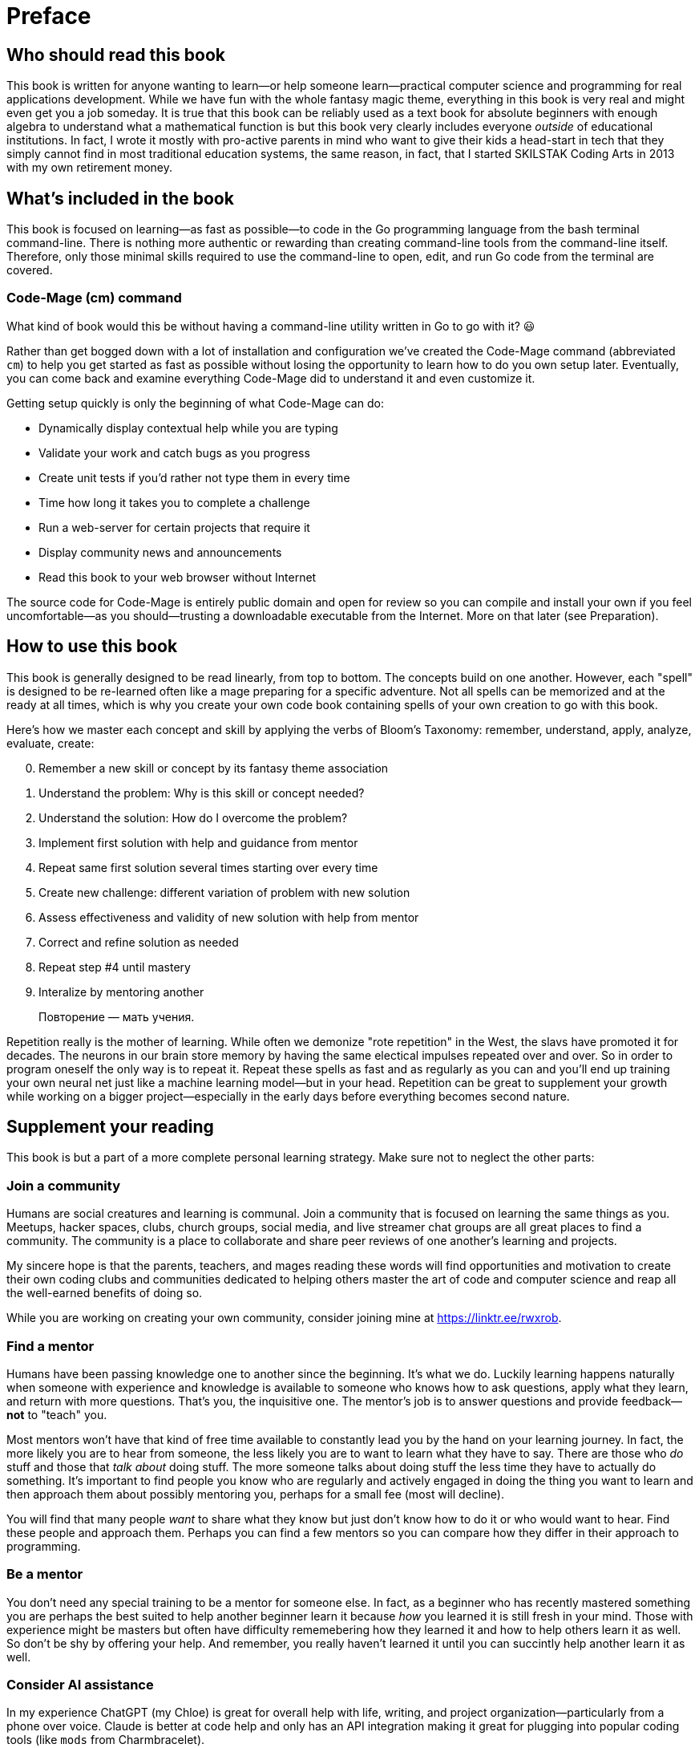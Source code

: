 :compat-mode:
[preface]
= Preface

== Who should read this book

This book is written for anyone wanting to learn—or help someone learn—practical computer science and programming for real applications development. While we have fun with the whole fantasy magic theme, everything in this book is very real and might even get you a job someday. It is true that this book can be reliably used as a text book for absolute beginners with enough algebra to understand what a mathematical function is but this book very clearly includes everyone _outside_ of educational institutions. In fact, I wrote it mostly with pro-active parents in mind who want to give their kids a head-start in tech that they simply cannot find in most traditional education systems, the same reason, in fact, that I started SKILSTAK Coding Arts in 2013 with my own retirement money.

== What's included in the book

This book is focused on learning—as fast as possible—to code in the Go programming language from the bash terminal command-line. There is nothing more authentic or rewarding than creating command-line tools from the command-line itself. Therefore, only those minimal skills required to use the command-line to open, edit, and run Go code from the terminal are covered.

=== Code-Mage (cm) command

What kind of book would this be without having a command-line utility written in Go to go with it? 😃

Rather than get bogged down with a lot of installation and configuration we've created the Code-Mage command (abbreviated `cm`) to help you get started as fast as possible without losing the opportunity to learn how to do you own setup later. Eventually, you can come back and examine everything Code-Mage did to understand it and even customize it.

Getting setup quickly is only the beginning of what Code-Mage can do:

- Dynamically display contextual help while you are typing
- Validate your work and catch bugs as you progress
- Create unit tests if you'd rather not type them in every time
- Time how long it takes you to complete a challenge
- Run a web-server for certain projects that require it
- Display community news and announcements
- Read this book to your web browser without Internet

The source code for Code-Mage is entirely public domain and open for review so you can compile and install your own if you feel uncomfortable—as you should—trusting a downloadable executable from the Internet. More on that later (see Preparation).

== How to use this book

This book is generally designed to be read linearly, from top to bottom. The concepts build on one another. However, each "spell" is designed to be re-learned often like a mage preparing for a specific adventure. Not all spells can be memorized and at the ready at all times, which is why you create your own code book containing spells of your own creation to go with this book.

Here's how we master each concept and skill by applying the verbs of Bloom's Taxonomy: remember, understand, apply, analyze, evaluate, create:

[start=0]
. Remember a new skill or concept by its fantasy theme association
. Understand the problem: Why is this skill or concept needed?
. Understand the solution: How do I overcome the problem?
. Implement first solution with help and guidance from mentor
. Repeat same first solution several times starting over every time
. Create new challenge: different variation of problem with new solution
. Assess effectiveness and validity of new solution with help from mentor
. Correct and refine solution as needed
. Repeat step #4 until mastery
. Interalize by mentoring another

> Повторение — мать учения.

Repetition really is the mother of learning. While often we demonize "rote repetition" in the West, the slavs have promoted it for decades. The neurons in our brain store memory by having the same electical impulses repeated over and over. So in order to program oneself the only way is to repeat it. Repeat these spells as fast and as regularly as you can and you'll end up training your own neural net just like a machine learning model—but in your head. Repetition can be great to supplement your growth while working on a bigger project—especially 
in the early days before everything becomes second nature.

== Supplement your reading

This book is but a part of a more complete personal learning strategy. Make sure not to neglect the other parts:

=== Join a community

Humans are social creatures and learning is communal. Join a community that is focused on learning the same things as you. Meetups, hacker spaces, clubs, church groups, social media, and live streamer chat groups are all great places to find a community. The community is a place to collaborate and share peer reviews of one another's learning and projects.

My sincere hope is that the parents, teachers, and mages reading these words will find opportunities and motivation to create their own coding clubs and communities dedicated to helping others master the art of code and computer science and reap all the well-earned benefits of doing so.

While you are working on creating your own community, consider joining mine at https://linktr.ee/rwxrob.

=== Find a mentor

Humans have been passing knowledge one to another since the beginning. It's what we do. Luckily learning happens naturally when someone with experience and knowledge is available to someone who knows how to ask questions, apply what they learn, and return with more questions. That's you, the inquisitive one. The mentor's job is to answer questions and provide feedback—*not* to "teach" you. 

Most mentors won't have that kind of free time available to constantly lead you by the hand on your learning journey. In fact, the more likely you are to hear from someone, the less likely you are to want to learn what they have to say. There are those who _do_ stuff and those that _talk about_ doing stuff. The more someone talks about doing stuff the less time they have to actually do something. It's important to find people you know who are regularly and actively engaged in doing the thing you want to learn and then approach them about possibly mentoring you, perhaps for a small fee (most will decline).

You will find that many people _want_ to share what they know but just don't know how to do it or who would want to hear. Find these people and approach them. Perhaps you can find a few mentors so you can compare how they differ in their approach to programming.

=== Be a mentor

You don't need any special training to be a mentor for someone else. In fact, as a beginner who has recently mastered something you are perhaps the best suited to help another beginner learn it because _how_ you learned it is still fresh in your mind. Those with experience might be masters but often have difficulty rememebering how they learned it and how to help others learn it as well. So don't be shy by offering your help. And remember, you really haven't learned it until you can succintly help another learn it as well.

=== Consider AI assistance

In my experience ChatGPT (my Chloe) is great for overall help with life, writing, and project organization—particularly from a phone over voice. Claude is better at code help and only has an API integration making it great for plugging into popular coding tools (like `mods` from Charmbracelet).

Although I have nothing to do with any AI company, I do strongly believe in it as a learning platform and use it regularly to get answers and discuss topics 24 hours a day—even while riding my bike, code the boring stuff, and regularly practice my conversational and written Russian and French language. In fact, AI help with much of this book—especially the parts that must be validated to be sure they work (which I wish other coding books would do).

I highly recommend getting an AI learning assistant like ChatGPT as soon as possible. In my experience, such assistants are almost always better than than a random search of the Internet full of popular but incorrect answers to the same common questions that an assistant could better help with. My assistant is never tired of answering my questions even when my mentors or friends are.

On demand learning exponentially increases when an AI is involved. Nothing breaks through frustration and loneliness better when taking on learning challenges like a supportive AI companion even when a helpful human mentor is also available.

I believe we are quickly approaching a time when the digital divide will no longer be just between those who have computers and Internet access and those who do not, but between those who have learned to leverage a personal AI assistant loaded with contextual history and those who have not. We are already seeing this difference around us every day.

